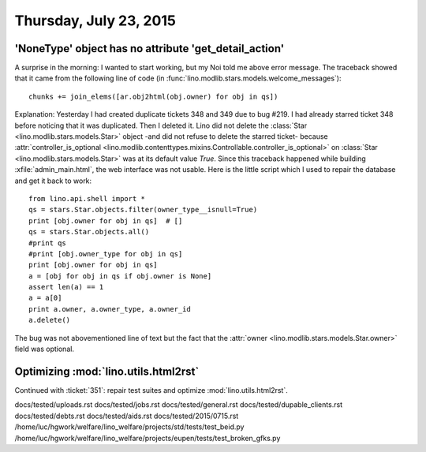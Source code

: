 =======================
Thursday, July 23, 2015
=======================

'NoneType' object has no attribute 'get_detail_action'
======================================================

A surprise in the morning: I wanted to start working, but my Noi told
me above error message. The traceback showed that it came from the
following line of code (in
:func:`lino.modlib.stars.models.welcome_messages`)::

    chunks += join_elems([ar.obj2html(obj.owner) for obj in qs])

Explanation: Yesterday I had created duplicate tickets 348 and 349 due
to bug #219.  I had already starred ticket 348 before noticing that it
was duplicated.  Then I deleted it. Lino did not delete the
:class:`Star <lino.modlib.stars.models.Star>` object -and did not
refuse to delete the starred ticket- because
:attr:`controller_is_optional
<lino.modlib.contenttypes.mixins.Controllable.controller_is_optional>`
on :class:`Star <lino.modlib.stars.models.Star>` was at its default
value `True`.  Since this traceback happened while building
:xfile:`admin_main.html`, the web interface was not usable.  Here is
the little script which I used to repair the database and get it back
to work::

    from lino.api.shell import *
    qs = stars.Star.objects.filter(owner_type__isnull=True)
    print [obj.owner for obj in qs]  # []
    qs = stars.Star.objects.all()
    #print qs
    #print [obj.owner_type for obj in qs]
    print [obj.owner for obj in qs]
    a = [obj for obj in qs if obj.owner is None]
    assert len(a) == 1
    a = a[0]
    print a.owner, a.owner_type, a.owner_id
    a.delete()

The bug was not abovementioned line of text but the fact that the
:attr:`owner <lino.modlib.stars.models.Star.owner>` field was
optional.


Optimizing :mod:`lino.utils.html2rst`
=============================================================

Continued with :ticket:`351`: repair test suites and 
optimize :mod:`lino.utils.html2rst`.


docs/tested/uploads.rst
docs/tested/jobs.rst
docs/tested/general.rst
docs/tested/dupable_clients.rst
docs/tested/debts.rst
docs/tested/aids.rst
docs/tested/2015/0715.rst
/home/luc/hgwork/welfare/lino_welfare/projects/std/tests/test_beid.py
/home/luc/hgwork/welfare/lino_welfare/projects/eupen/tests/test_broken_gfks.py

